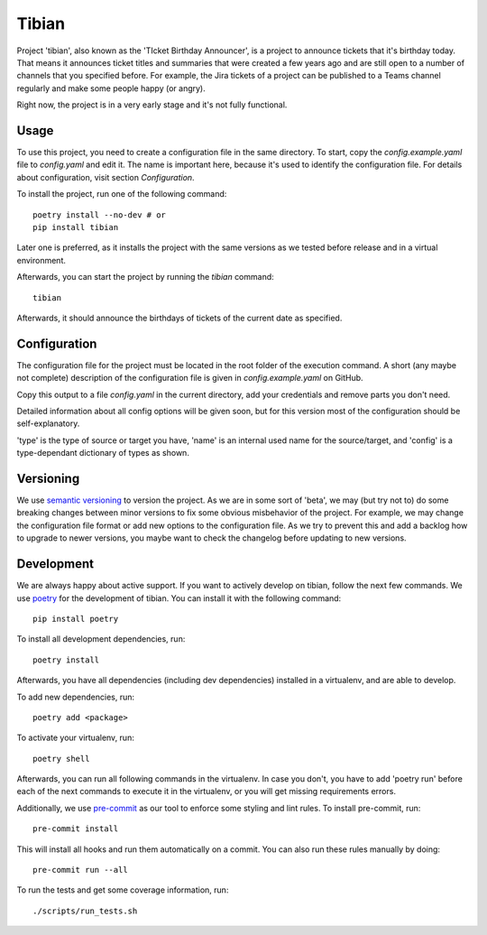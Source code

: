 Tibian
======

Project 'tibian', also known as the 'TIcket Birthday Announcer',
is a project to announce tickets that it's birthday today.
That means it announces ticket titles and summaries that were created a few
years ago and are still open to a number of channels that you specified before.
For example, the Jira tickets of a project can be published to a Teams channel
regularly and make some people happy (or angry).

Right now, the project is in a very early stage and it's not fully functional.


Usage
-----

To use this project, you need to create a configuration file in the same directory.
To start, copy the `config.example.yaml` file to `config.yaml` and edit it.
The name is important here, because it's used to identify the configuration file.
For details about configuration, visit section `Configuration`.

To install the project, run one of the following command::

    poetry install --no-dev # or
    pip install tibian

Later one is preferred, as it installs the project with the same versions
as we tested before release and in a virtual environment.

Afterwards, you can start the project by running the `tibian` command::

    tibian

Afterwards, it should announce the birthdays of tickets of the current date
as specified.

Configuration
-------------

The configuration file for the project must be located in the root folder
of the execution command. A short (any maybe not complete) description of
the configuration file is given in `config.example.yaml` on GitHub.

Copy this output to a file `config.yaml` in the current directory, add your credentials
and remove parts you don't need.

Detailed information about all config options will be given soon,
but for this version most of the configuration should be self-explanatory.

'type' is the type of source or target you have,
'name' is an internal used name for the source/target, and
'config' is a type-dependant dictionary of types as shown.


Versioning
-----------

We use `semantic versioning`_ to version the project. As we are in some sort of 'beta',
we may (but try not to) do some breaking changes between minor versions to fix some obvious
misbehavior of the project. For example, we may change the configuration file format or
add new options to the configuration file. As we try to prevent this and add a backlog how to
upgrade to newer versions, you maybe want to check the changelog before updating to new versions.


Development
-----------

We are always happy about active support. If you want to actively develop on tibian, follow the next few commands.
We use poetry_ for the development of tibian. You can install it with the following command::

    pip install poetry

To install all development dependencies, run::

    poetry install

Afterwards, you have all dependencies (including dev dependencies) installed in a virtualenv, and are able to develop.

To add new dependencies, run::

    poetry add <package>

To activate your virtualenv, run::

    poetry shell

Afterwards, you can run all following commands in the virtualenv. In case you don't, you have to add 'poetry run' before each
of the next commands to execute it in the virtualenv, or you will get missing requirements errors.

Additionally, we use `pre-commit`_ as our tool to enforce some styling and lint rules. To install pre-commit, run::

    pre-commit install

This will install all hooks and run them automatically on a commit. You can also run these rules manually by doing::

    pre-commit run --all

To run the tests and get some coverage information, run::

    ./scripts/run_tests.sh

.. _poetry: https://python-poetry.org/
.. _pre-commit: https://pre-commit.com/
.. _semantic versioning: https://semver.org/
